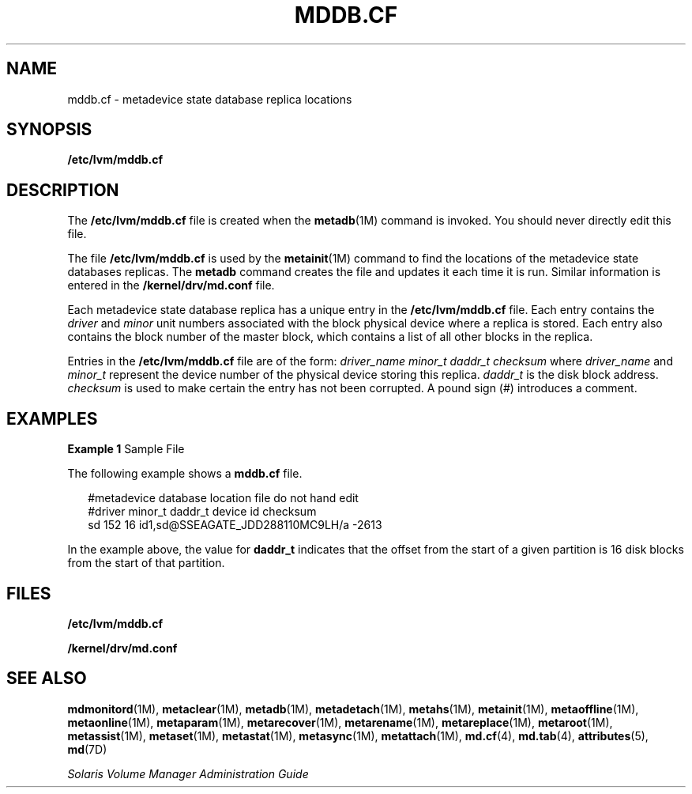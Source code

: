'\" te
.\" Copyright (c) 2003, Sun Microsystems, Inc.
.\" All Rights Reserved
.\" The contents of this file are subject to the terms of the Common Development and Distribution License (the "License").  You may not use this file except in compliance with the License.
.\" You can obtain a copy of the license at usr/src/OPENSOLARIS.LICENSE or http://www.opensolaris.org/os/licensing.  See the License for the specific language governing permissions and limitations under the License.
.\" When distributing Covered Code, include this CDDL HEADER in each file and include the License file at usr/src/OPENSOLARIS.LICENSE.  If applicable, add the following below this CDDL HEADER, with the fields enclosed by brackets "[]" replaced with your own identifying information: Portions Copyright [yyyy] [name of copyright owner]
.TH MDDB.CF 4 "Aug 8, 2003"
.SH NAME
mddb.cf \- metadevice state database replica locations
.SH SYNOPSIS
.LP
.nf
\fB/etc/lvm/mddb.cf\fR
.fi

.SH DESCRIPTION
.sp
.LP
The \fB/etc/lvm/mddb.cf\fR file is created when the \fBmetadb\fR(1M) command is
invoked. You should never directly edit this file.
.sp
.LP
The file \fB/etc/lvm/mddb.cf\fR is used by the \fBmetainit\fR(1M) command to
find the locations of the metadevice state databases replicas. The \fBmetadb\fR
command creates the file and updates it each time it is run. Similar
information is entered in the \fB/kernel/drv/md.conf\fR file.
.sp
.LP
Each metadevice state database replica has a unique entry in the
\fB/etc/lvm/mddb.cf\fR file. Each entry contains the \fIdriver\fR and
\fIminor\fR unit numbers associated with the block physical device where a
replica is stored. Each entry also contains the block number of the master
block, which contains a list of all other blocks in the replica.
.sp
.LP
Entries in the \fB/etc/lvm/mddb.cf\fR file are of the form: \fIdriver_name
\|\|minor_t \|\|daddr_t \| \|checksum\fR where \fIdriver_name\fR and
\fIminor_t\fR represent the device number of the physical device storing this
replica. \fIdaddr_t\fR is the disk block address. \fIchecksum\fR is used to
make certain the entry has not been corrupted. A pound sign (#) introduces a
comment.
.SH EXAMPLES
.LP
\fBExample 1 \fRSample File
.sp
.LP
The following example shows a \fBmddb.cf\fR file.

.sp
.in +2
.nf
#metadevice database location file do not hand edit
#driver minor_t daddr_t device id       checksum
sd      152     16      id1,sd@SSEAGATE_JDD288110MC9LH/a        -2613
.fi
.in -2
.sp

.sp
.LP
In the example above, the value for \fBdaddr_t\fR indicates that the offset
from the start of a given partition is 16 disk blocks from the start of that
partition.

.SH FILES
.sp
.ne 2
.na
\fB\fB/etc/lvm/mddb.cf\fR\fR
.ad
.RS 23n

.RE

.sp
.ne 2
.na
\fB\fB/kernel/drv/md.conf\fR\fR
.ad
.RS 23n

.RE

.SH SEE ALSO
.sp
.LP
\fBmdmonitord\fR(1M), \fBmetaclear\fR(1M), \fBmetadb\fR(1M),
\fBmetadetach\fR(1M), \fBmetahs\fR(1M), \fBmetainit\fR(1M),
\fBmetaoffline\fR(1M), \fBmetaonline\fR(1M), \fBmetaparam\fR(1M),
\fBmetarecover\fR(1M), \fBmetarename\fR(1M), \fBmetareplace\fR(1M),
\fBmetaroot\fR(1M), \fBmetassist\fR(1M), \fBmetaset\fR(1M), \fBmetastat\fR(1M),
\fBmetasync\fR(1M), \fBmetattach\fR(1M), \fBmd.cf\fR(4), \fBmd.tab\fR(4),
\fBattributes\fR(5), \fBmd\fR(7D)
.sp
.LP
\fISolaris Volume Manager Administration Guide\fR
